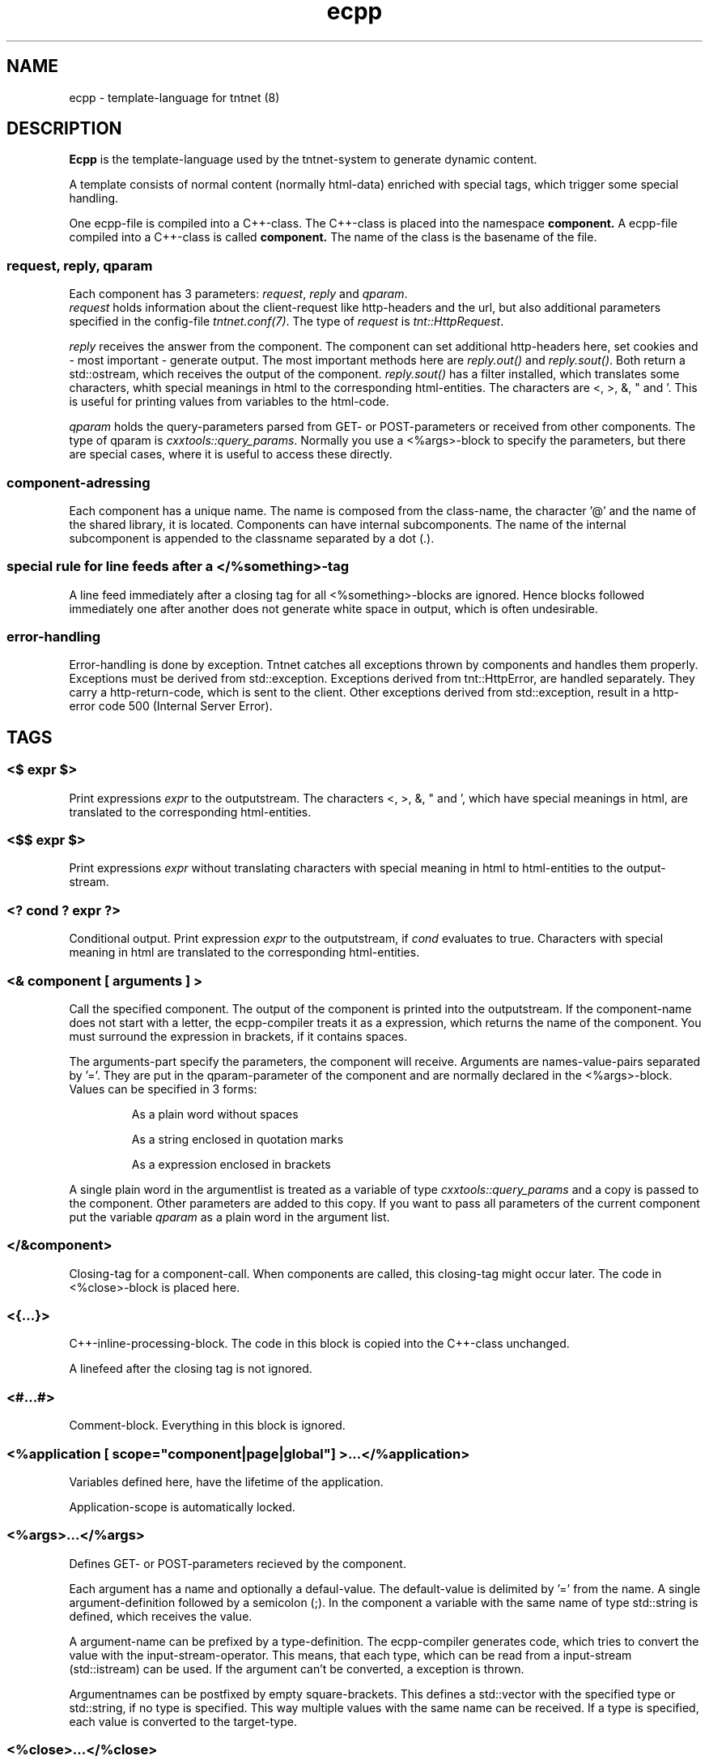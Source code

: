 .\" Copyright (C) 2006 Tommi Maekitalo
.\"
.\" This is free documentation; you can redistribute it and/or
.\" modify it under the terms of the GNU General Public License as
.\" published by the Free Software Foundation; either version 2 of
.\" the License, or (at your option) any later version.
.\"
.\" The GNU General Public License's references to "object code"
.\" and "executables" are to be interpreted as the output of any
.\" document formatting or typesetting system, including
.\" intermediate and printed output.
.\"
.\" This manual is distributed in the hope that it will be useful,
.\" but WITHOUT ANY WARRANTY; without even the implied warranty of
.\" MERCHANTABILITY or FITNESS FOR A PARTICULAR PURPOSE.  See the
.\" GNU General Public License for more details.
.\"
.\" You should have received a copy of the GNU General Public
.\" License along with this manual; if not, write to the Free
.\" Software Foundation, Inc., 675 Mass Ave, Cambridge, MA 02139,
.\" USA.
.TH ecpp 7 2006-07-23 "Tntnet" "Tntnet users guide"
.
\" =====================================================================
.SH NAME
\" =====================================================================
.
ecpp \- template-language for tntnet (8)
.
\" =====================================================================
.SH DESCRIPTION
\" =====================================================================
.
.B Ecpp
is the template-language used by the tntnet-system to generate dynamic content.
.PP
A template consists of normal content (normally html-data) enriched with special
tags, which trigger some special handling.
.PP
One ecpp-file is compiled into a C++-class.
The C++-class is placed into the namespace
.B component.
A ecpp-file compiled into a C++-class is called
.B component.
The name of the class is the basename of the file.
.
\" ---------------------------------------------------------------------
.SS request, reply, qparam
\" ---------------------------------------------------------------------
Each component has 3 parameters: \fIrequest\fP, \fIreply\fP and \fIqparam\fP.
.br
\fIrequest\fP holds information about the client-request like http-headers
and the url, but also additional parameters specified in the config-file
\fItntnet.conf(7)\fP.
The type of \fIrequest\fP is \fItnt::HttpRequest\fP.
.PP
\fIreply\fP receives the answer from the component. The component
can set additional http-headers here, set cookies and \- most important \-
generate output.
The most important methods here are \fIreply.out()\fP and \fIreply.sout()\fP.
Both return a std::ostream, which receives the output of the component.
\fIreply.sout()\fP has a filter installed, which translates
some characters, whith special meanings in html to the corresponding
html-entities.
The characters are <, >, &, " and '. This is useful for
printing values from variables to the html-code.
.PP
\fIqparam\fP holds the query-parameters parsed from GET- or POST-parameters
or received from other components.
The type of qparam is \fIcxxtools::query_params\fP.
Normally you use a <%args>-block to
specify the parameters, but there are special cases, where it is useful
to access these directly.
.
\" ---------------------------------------------------------------------
.SS component-adressing
\" ---------------------------------------------------------------------
Each component has a unique name.
The name is composed from the class-name, the character '@' and the
name of the shared library, it is located.
Components can have internal subcomponents.
The name of the internal subcomponent is appended to the classname
separated by a dot (.).
.
\" ---------------------------------------------------------------------
.SS special rule for line feeds after a </%something>-tag
\" ---------------------------------------------------------------------
A line feed immediately after a closing tag for all <%something>-blocks
are ignored. Hence blocks followed immediately one after another does
not generate white space in output, which is often undesirable.
.
\" ---------------------------------------------------------------------
.SS error-handling
\" ---------------------------------------------------------------------
Error-handling is done by exception.
Tntnet catches all exceptions thrown by components and handles them
properly.
Exceptions must be derived from std::exception.
Exceptions derived from tnt::HttpError, are handled separately.
They carry a http-return-code, which is sent to the client.
Other exceptions derived from std::exception, result in a http-error
code 500 (Internal Server Error).
.
\" =====================================================================
.SH TAGS
\" =====================================================================
.
\" ---------------------------------------------------------------------
.SS <$ \fIexpr\fP $>
\" ---------------------------------------------------------------------
Print expressions \fIexpr\fP to the outputstream.
The characters <, >, &, " and ', which have special meanings in html, are
translated to the corresponding html-entities.
.
\" ---------------------------------------------------------------------
.SS <$$ \fIexpr\fP $>
\" ---------------------------------------------------------------------
Print expressions \fIexpr\fP without translating characters with special
meaning in html to html-entities to the output-stream.
.
\" ---------------------------------------------------------------------
.SS <? \fIcond\fP ? \fIexpr\fP ?>
\" ---------------------------------------------------------------------
Conditional output.
Print expression \fIexpr\fP to the outputstream, if \fIcond\fP evaluates
to true. Characters with special meaning in html are translated to the
corresponding html-entities.
.
\" ---------------------------------------------------------------------
.SS <& \fIcomponent\fP [ arguments ] >
\" ---------------------------------------------------------------------
Call the specified component.
The output of the component is printed into the outputstream.
If the component-name does not start with a letter, the ecpp-compiler
treats it as a expression, which returns the name of the component.
You must surround the expression in brackets, if it contains spaces.
.PP
The arguments-part specify the parameters, the component will receive.
Arguments are names-value-pairs separated by '='.
They are put in the qparam-parameter of the component and are normally
declared in the <%args>-block.
Values can be specified in 3 forms:
.IP
As a plain word without spaces
.IP
As a string enclosed in quotation marks
.IP
As a expression enclosed in brackets
.PP
A single plain word in the argumentlist
is treated as a variable of type
.I cxxtools::query_params
and a copy is passed to the component. Other parameters are added to this copy.
If you want to pass all parameters of the current component put the
variable
.I qparam
as a plain word in the argument list.
.
.
\" ---------------------------------------------------------------------
.SS </&\fIcomponent\fP>
\" ---------------------------------------------------------------------
Closing-tag for a component-call.
When components are called, this closing-tag might occur later.
The code in <%close>-block is placed here.
.
\" ---------------------------------------------------------------------
.SS <{...}>
\" ---------------------------------------------------------------------
C++-inline-processing-block.
The code in this block is copied into the C++-class unchanged.
.PP
A linefeed after the closing tag is not ignored.
.
\" ---------------------------------------------------------------------
.SS <#...#>
\" ---------------------------------------------------------------------
Comment-block.
Everything in this block is ignored.
.
\" ---------------------------------------------------------------------
.SS <%application [ scope="component|page|global"] >...</%application>
\" ---------------------------------------------------------------------
Variables defined here, have the lifetime of the application.
.PP
Application-scope is automatically locked.
.
\" ---------------------------------------------------------------------
.SS <%args>...</%args>
\" ---------------------------------------------------------------------
Defines GET- or POST-parameters recieved by the component.
.PP
Each argument has a name and optionally a defaul-value.
The default-value is delimited by '=' from the name.
A single argument-definition followed by a semicolon (;).
In the component a variable with the same name of type std::string is defined,
which receives the value.
.PP
A argument-name can be prefixed by a type-definition.
The ecpp-compiler generates code, which tries to convert the value with
the input-stream-operator.
This means, that each type, which can be read from a input-stream (std::istream) can be used.
If the argument can't be converted, a exception is thrown.
.PP
Argumentnames can be postfixed by empty square-brackets.
This defines a std::vector with the specified type or std::string, if no type
is specified.
This way multiple values with the same name can be received.
If a type is specified, each value is converted to the target-type.
.
\" ---------------------------------------------------------------------
.SS <%close>...</%close>
\" ---------------------------------------------------------------------
Code in these tags is placed into the calling component, when a closing
tag </&\fIcomponent\fP> is found.
.PP
The <%close> receives the same parameters like the corresponding
normal component call.
.
\" ---------------------------------------------------------------------
.SS <%config>...</%config>
\" ---------------------------------------------------------------------
Often webapplications need some configuration like database-names
or login-information to the database.
These configuratioin-variables can be read from the \fItntnet.conf\fP.
Variablenames ended with a semicolon are defined as static
std::string-variables and filled from tntnet.conf. A variable can be
prepended by a type. The value from tntnet.conf is then converted
with a std::istream.
.PP
You can also specify a default value by appending a '=' and the value to
the variable.
.PP
.B Example:
.PP
.RS
.br
<%config>
.br
dburl = "sqlite:db=mydbfile.sqlite";
.br
int maxvalue = 10;
.br
</%config>
.RE
.PP
.B tntnet.conf:
.RS
dburl = "postgresql:dbname=mydb";
.RE
.
\" ---------------------------------------------------------------------
.SS <%cpp>...</%cpp>
\" ---------------------------------------------------------------------
C++-processing-block.
The code between these tags are copied into the C++-class unchanged.
.PP
A linefeed after the closing tag is ignored.
.
\" ---------------------------------------------------------------------
.SS <%def \fIname\fP>...</%def>
\" ---------------------------------------------------------------------
Defines a internal subcomponent with the name \fIname\fP, which
can be called like other components.
.
\" ---------------------------------------------------------------------
.SS <%doc>...</%doc>
\" ---------------------------------------------------------------------
Comment-block.
Everything in this block is ignored.
.PP
A linefeed after the closing tag is ignored.
.
\" ---------------------------------------------------------------------
.SS <%i18n>...</%i18n>
\" ---------------------------------------------------------------------
Encloses a block of text-data, which is to be translated.
See ecppl(1) and ecppll(1) for details.
.
\" ---------------------------------------------------------------------
.SS <%include>\fIfilename\fP</%include>
\" ---------------------------------------------------------------------
The specified file is read and compiled.
.
\" ---------------------------------------------------------------------
.SS <%param>...</%param>
\" ---------------------------------------------------------------------
Defines parameter received from calling components.
In contrast to query-parameters these variables can be of any type. The
syntax (and the underlying technology) is the same like in scoped
variables. See the description about scoped variables to see how to
define parameters.
The main difference is, that a parameter variable has no scope, since
the parameter is always local to the component.
.
\" ---------------------------------------------------------------------
.SS <%out> \fIexpr\fP </%out>
\" ---------------------------------------------------------------------
Same as <$$ ... $>. Prints the contained C++ expression \fIexpr\fP.
.
\" ---------------------------------------------------------------------
.SS <%pre>...</%pre>
\" ---------------------------------------------------------------------
Defines C++-code, which is placed outside the C++-class and outside the
namespace-definition.
This is a good place to define #include-directives.
.
\" ---------------------------------------------------------------------
.SS <%request [ scope="component|page|global"] >...</%request>
\" ---------------------------------------------------------------------
Define request-scope variables.
Variables defined here, has the lifetime of the request.
.
\" ---------------------------------------------------------------------
.SS <%session [ scope="component|page|global"] >...</%session>
\" ---------------------------------------------------------------------
Variables defined here, has the lifetime of the session.
.PP
Sessions are identified with cookies. If a <%session>-block is defined
somewhere in a component, a session-cookie is sent to the client.
.PP
Sessions are automatically locked.
.
\" ---------------------------------------------------------------------
.SS <%sout> \fIexpr\fP </%sout>
\" ---------------------------------------------------------------------
Same as <$ ... $>. Prints the contained C++ expression \fIexpr\fP.
The characters <, >, &, " and ', which have special meanings in html, are
translated to the corresponding html-entities.
.
\" ---------------------------------------------------------------------
.SS <%thread [ scope="component|page|global"] >...</%thread>
\" ---------------------------------------------------------------------
Variables defined here, has the lifetime of the thread.
Each thread has his own instance of these variables.
.PP
Thread-scope-variables do not need to be locked at all, because they
are only valid in the current thread.
.
\" =====================================================================
.SH SCOPED VARIABLES
\" =====================================================================
Scoped variables are c++-variables, whose lifetime is handled by tntnet.
These variables has a lifetime and a scope. The lifetime is defined by
the tag, used to declare the variable and the scope is passed as a
parameter to the tag.
.PP
There are 5 different lifetimes for scoped variables:
.RS
.TP
.I request
The variable is valid in the current request. The tag is \fI<%request>\fP.
.TP
.I application
The variable is valid in the application. The tag is \fI<%application>\fP.
The application is specified by the shared-library of the top-level component.
.TP
.I session
The variable is valid for the current session. The tag is \fI<%session>\fP.
If at least session-variable is declared in the current request, a
session-cookie is sent to the client.
.TP
.I thread
The variable is valid in the current thread. The tag is \fI<%thread>\fP.
.TP
.I param
The variable receives parameters. The tag is \fI<%param>\fP.
.RE
.sp
And 3 scopes:
.RS
.TP
.I component
The variable is only valid in the same component.
This is the default scope.
.TP
.I page
The variable is shared between the components in a single ecpp-file.
You can specify multiple internal subcomponents in a %def-block.
Variables, defined in page-scope are shared between these subcomponents.
.TP
.I global
Variables are shared between all components. If you define the same
variable with global-scope in different components, they must have the
same type. This is achieved most easily defining them in a separate
file and include them with a <%include>-block.
.TP
.RE
.PP
Variables are automatically locked as needed.
If you use session-variables, tntnet ensures, that all requests of the
same session are serialized.
If you use application-variables, tntnet serializes all requests to the
same application-scope.
Request- and thread-scope variables do not need to be locked at all,
because they are not shared between threads.
.SS Syntax of scoped variables
Scoped variables are declared with exactly the same syntax as normal
variables in c++-code. They can be of any type and are instantiated,
when needed. Objects, which do not have default constructors, need
to be specified with proper constructor-parameters in brackets or
separated by '='. The parameters are only used, if the variable need to
be instantiated. This means, that parameters to e.g. application-scope
variables are only used once. When the same component is called later
in the same or another request, the parameters are not used any more.
.SS Examples
.RS
<%application>
.br
unsigned count = 0;
.br
</%application>
.br
.RE
.sp
Specify a application-specific global variable, which is initialized
with 0.
.PP
.RS
<%session>
.br
MyClass sessionState;
.br
</%session>
.br
.RE
.sp
Specify a variable with a user-defined type, which holds the state of
the session.
.PP
.RS
<%thread scope="global">
.br
tntdb::Connection conn(dburl);
.br
</%thread>
.br
.RE
.sp
Specify a persistent databaseconnection, which is initialized, when
first needed and hold for the lifetime of the current thread. This
variable may be used in other components.
.PP
.
\" =====================================================================
.SH AUTHOR
\" =====================================================================
.
This manual page was written by Tommi M\[:a]kitalo <tommi@tntnet.org>.
.
\" =====================================================================
.SH SEE ALSO
\" =====================================================================
.
.BR tntnet (1),
.BR ecppc (1),
